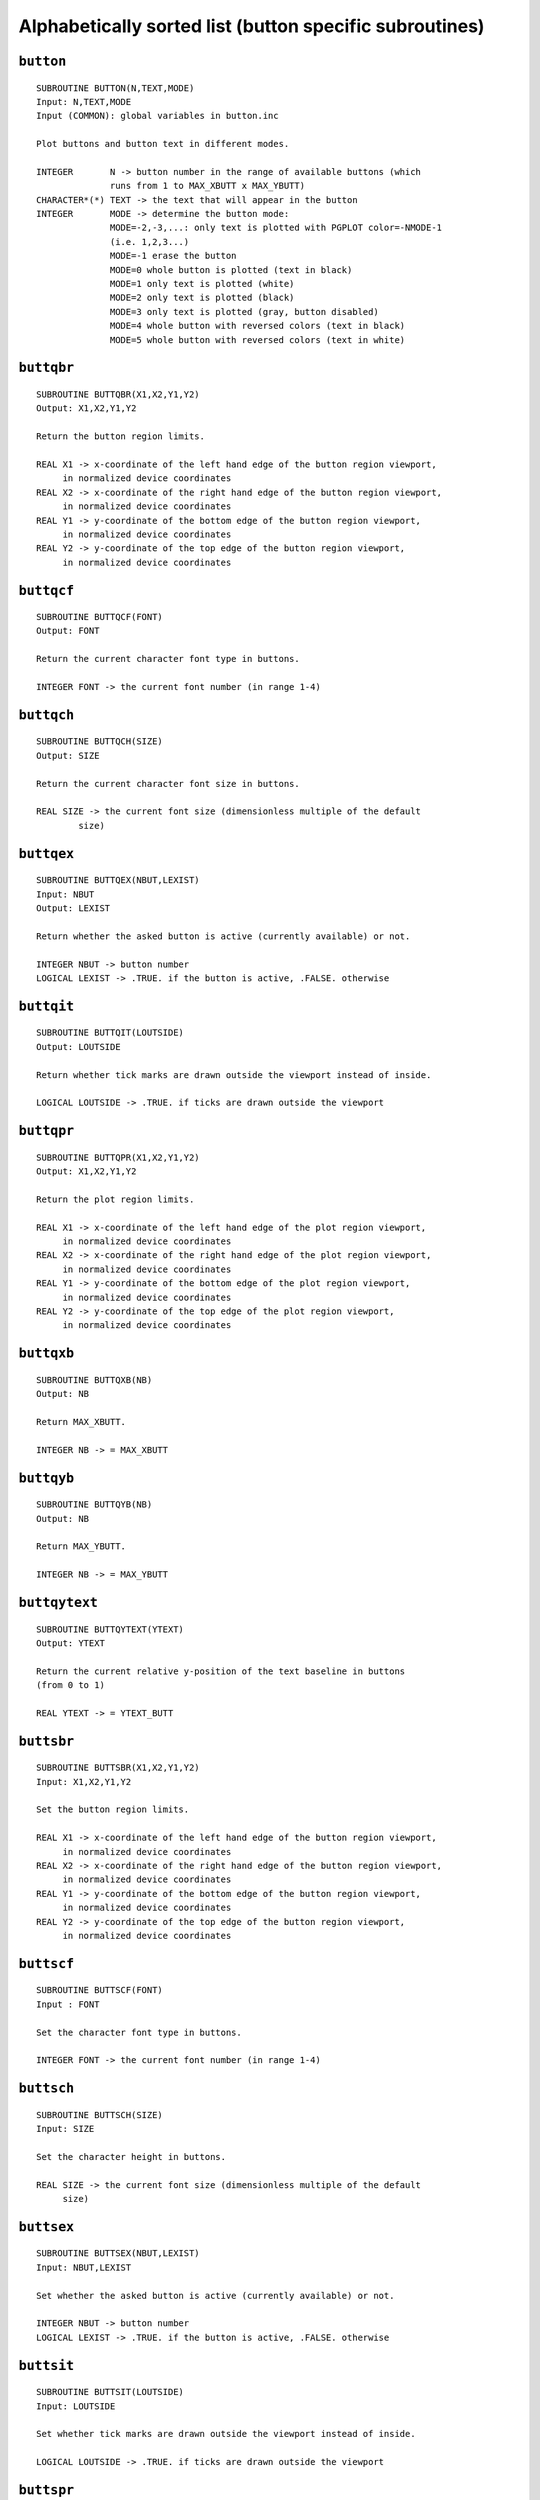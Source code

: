 Alphabetically sorted list (button specific subroutines)
========================================================

``button``
----------

::

   SUBROUTINE BUTTON(N,TEXT,MODE)
   Input: N,TEXT,MODE
   Input (COMMON): global variables in button.inc
   
   Plot buttons and button text in different modes.
   
   INTEGER       N -> button number in the range of available buttons (which
                 runs from 1 to MAX_XBUTT x MAX_YBUTT)
   CHARACTER*(*) TEXT -> the text that will appear in the button
   INTEGER       MODE -> determine the button mode:
                 MODE=-2,-3,...: only text is plotted with PGPLOT color=-NMODE-1
                 (i.e. 1,2,3...)
                 MODE=-1 erase the button
                 MODE=0 whole button is plotted (text in black)
                 MODE=1 only text is plotted (white)
                 MODE=2 only text is plotted (black)
                 MODE=3 only text is plotted (gray, button disabled)
                 MODE=4 whole button with reversed colors (text in black)
                 MODE=5 whole button with reversed colors (text in white)

``buttqbr``
------------

::

   SUBROUTINE BUTTQBR(X1,X2,Y1,Y2)
   Output: X1,X2,Y1,Y2
   
   Return the button region limits.
   
   REAL X1 -> x-coordinate of the left hand edge of the button region viewport,
        in normalized device coordinates
   REAL X2 -> x-coordinate of the right hand edge of the button region viewport,
        in normalized device coordinates
   REAL Y1 -> y-coordinate of the bottom edge of the button region viewport,
        in normalized device coordinates
   REAL Y2 -> y-coordinate of the top edge of the button region viewport,
        in normalized device coordinates

``buttqcf``
-----------

::
   
   SUBROUTINE BUTTQCF(FONT)
   Output: FONT
   
   Return the current character font type in buttons.
   
   INTEGER FONT -> the current font number (in range 1-4)

``buttqch``
-----------

::

   SUBROUTINE BUTTQCH(SIZE)
   Output: SIZE
   
   Return the current character font size in buttons.
   
   REAL SIZE -> the current font size (dimensionless multiple of the default
           size)

``buttqex``
-----------

::

   SUBROUTINE BUTTQEX(NBUT,LEXIST)
   Input: NBUT
   Output: LEXIST
   
   Return whether the asked button is active (currently available) or not.
   
   INTEGER NBUT -> button number
   LOGICAL LEXIST -> .TRUE. if the button is active, .FALSE. otherwise

``buttqit``
-----------

::

   SUBROUTINE BUTTQIT(LOUTSIDE)
   Output: LOUTSIDE
   
   Return whether tick marks are drawn outside the viewport instead of inside.
   
   LOGICAL LOUTSIDE -> .TRUE. if ticks are drawn outside the viewport

``buttqpr``
-----------

::

   SUBROUTINE BUTTQPR(X1,X2,Y1,Y2)
   Output: X1,X2,Y1,Y2
   
   Return the plot region limits.
   
   REAL X1 -> x-coordinate of the left hand edge of the plot region viewport,
        in normalized device coordinates
   REAL X2 -> x-coordinate of the right hand edge of the plot region viewport,
        in normalized device coordinates
   REAL Y1 -> y-coordinate of the bottom edge of the plot region viewport,
        in normalized device coordinates
   REAL Y2 -> y-coordinate of the top edge of the plot region viewport,
        in normalized device coordinates

``buttqxb``
-----------

::

   SUBROUTINE BUTTQXB(NB)
   Output: NB
   
   Return MAX_XBUTT.
   
   INTEGER NB -> = MAX_XBUTT

``buttqyb``
-----------

::

   SUBROUTINE BUTTQYB(NB)
   Output: NB
   
   Return MAX_YBUTT.
   
   INTEGER NB -> = MAX_YBUTT

``buttqytext``
--------------

::

   SUBROUTINE BUTTQYTEXT(YTEXT)
   Output: YTEXT
   
   Return the current relative y-position of the text baseline in buttons
   (from 0 to 1)
   
   REAL YTEXT -> = YTEXT_BUTT
 
``buttsbr``
-----------

::

   SUBROUTINE BUTTSBR(X1,X2,Y1,Y2)
   Input: X1,X2,Y1,Y2
   
   Set the button region limits.
   
   REAL X1 -> x-coordinate of the left hand edge of the button region viewport,
        in normalized device coordinates
   REAL X2 -> x-coordinate of the right hand edge of the button region viewport,
        in normalized device coordinates
   REAL Y1 -> y-coordinate of the bottom edge of the button region viewport,
        in normalized device coordinates
   REAL Y2 -> y-coordinate of the top edge of the button region viewport,
        in normalized device coordinates

``buttscf``
-----------

::

   SUBROUTINE BUTTSCF(FONT)
   Input : FONT
   
   Set the character font type in buttons.
   
   INTEGER FONT -> the current font number (in range 1-4)

``buttsch``
-----------

::

   SUBROUTINE BUTTSCH(SIZE)
   Input: SIZE
   
   Set the character height in buttons.
   
   REAL SIZE -> the current font size (dimensionless multiple of the default
        size)

``buttsex``
-----------

::

   SUBROUTINE BUTTSEX(NBUT,LEXIST)
   Input: NBUT,LEXIST
   
   Set whether the asked button is active (currently available) or not.
   
   INTEGER NBUT -> button number
   LOGICAL LEXIST -> .TRUE. if the button is active, .FALSE. otherwise

``buttsit``
-----------

::

   SUBROUTINE BUTTSIT(LOUTSIDE)
   Input: LOUTSIDE
   
   Set whether tick marks are drawn outside the viewport instead of inside.
   
   LOGICAL LOUTSIDE -> .TRUE. if ticks are drawn outside the viewport

``buttspr``
-----------

::

   SUBROUTINE BUTTSPR(X1,X2,Y1,Y2)
   Input: X1,X2,Y1,Y2
   
   Set the plot region limits.
   
   REAL X1 -> x-coordinate of the left hand edge of the plot region viewport,
        in normalized device coordinates
   REAL X2 -> x-coordinate of the right hand edge of the plot region viewport,
        in normalized device coordinates
   REAL Y1 -> y-coordinate of the bottom edge of the plot region viewport,
        in normalized device coordinates
   REAL Y2 -> y-coordinate of the top edge of the plot region viewport,
        in normalized device coordinates
   
``buttsxb``
-----------

::

   SUBROUTINE BUTTSXB(NB)
   Input: NB
   
   Set MAX_XBUTT.
   
   INTEGER NB -> = MAX_XBUTT

``buttsyb``
-----------

::

   SUBROUTINE BUTTSYB(NB)
   Input: NB
   
   Set MAX_YBUTT.
   
   INTEGER NB -> = MAX_YBUTT
   
``buttsytext``
--------------

::
   
   SUBROUTINE BUTTSYTEXT(YTEXT)
   Input: YTEXT
   
   Set the relative y-position of the text baseline in buttons (from 0 to 1)
   
   REAL YTEXT -> = YTEXT_BUTT

``ifbutton``
------------

::
   
   SUBROUTINE IFBUTTON(XC,YC,NB)
   Input: XC,YC
   Output: NB
   
   Determine whether any button has been selected.
      
   REAL    XC -> world x-coordinate of the cursor
   REAL    YC -> world y-coordinate of the cursor
   INTEGER NB -> number of the selected button (if available). NB=0 if no
                 button has been selected.
   
``rpgband``
-----------

::

   SUBROUTINE RPGBAND(MODE,POSN,XREF,YREF,XC,YC,CH)
   Input: MODE,POSN,XREF,YREF
   Output: XC,YC,CH
      
   This routine is similar to PGBAND, but it also allows the utilization of
   buttons in text mode.
   
   INTEGER     MODE -> display mode (see PGPLOT manual)
   INTEGER     POSN -> if POSN=1, the routine positions the cursor at the
               position specified by XREF,YREF
   REAL        XREF -> reference position
   REAL        YREF -> reference position
   REAL        XC -> the world x-coordinate of the cursor
   REAL        YC -> the world y-coordinate of the cursor
   CHARACTER*1 CH -> the character typed by the user
   
``rpgbegin``
------------

::
   
   SUBROUTINE RPGBEGIN(NTERM,IDN,LCOLOR)
   Output: NTERM,IDN,LCOLOR
   Output (COMMON): all global variables in button.inc
   
   Open the graphic device(s) and assign the default values to the global
   variables:
   MAX_XBUTT=6
   MAX_YBUTT=2
   PGSCF_BUTT=2
   PGSCH_BUTT=1.
   YTEXT_BUTT=0.35
   X1VPORT=0.1
   X2VPORT=0.95
   Y1VPORT=0.1
   Y2VPORT=0.70
   X3VPORT=0.05
   X4VPORT=0.95
   Y3VPORT=0.80
   Y4VPORT=0.95
   
   INTEGER NTERM -> number of opened graphic devices to be employed
           simultaneously
   INTEGER IDN(8) -> identifier of the openned graphic devices
           (positive values returned by PGOPEN)
   LOGICAL LCOLOR(8) -> determines whether color is available or not
           in each opened graphic device

``rpgbegok``
------------

::
   
   SUBROUTINE RPGBEGOK(TTERM)
   Output (COMMON): all global variables in button.inc
   
   Open the graphic device TTERM and assign the default values to the global
   variables:
   MAX_XBUTT=6
   MAX_YBUTT=2
   PGSCF_BUTT=2
   PGSCH_BUTT=1.
   YTEXT_BUTT=0.35
   X1VPORT=0.1
   X2VPORT=0.95
   Y1VPORT=0.1
   Y2VPORT=0.70
   X3VPORT=0.05
   X4VPORT=0.95
   Y3VPORT=0.80
   Y4VPORT=0.95
   
   CHARACTER*(*) TTERM -> graphic device to be opened

``rpgenv``
----------

::
   
   SUBROUTINE RPGENV(XMIN,XMAX,YMIN,YMAX,JUST,AXIS)
   Input: XMIN,XMAX,YMIN,YMAX,JUST,AXIS
   Input (COMMON): ITICKS_BUTT
   
   Perform the same functions than PGENV, although the plot surface is
   restricted to the rectangle defined by X1VPORT,X2VPORT,Y1VPORT,Y2VPORT.
   Other important difference with PGENV is that RPGENV does not clear the
   plot region of the new plot. A previous call to PGADVANCE, PGPAGE, PGERAS
   (RPGERAS, RPGERASB or RPGERASW) is required. The arguments of this routine
   are exactly the same than those in PGENV:
   
   REAL    XMIN -> the world x-coordinate at the bottom left corner of the
                   viewport
   REAL    XMAX -> the world x-coordinate at the top right corner of the
                   viewport
   REAL    YMIN -> the world y-coordinate at the bottom left corner of the
                   viewport
   REAL    YMAX -> the world y-coordinate at the top right corner of the
                   viewport
   INTEGER JUST -> if JUST=1, the scales of the x and y axes (in world
                   coordinates per inch) will be equal, otherwise they will be
                   scaled independently
   INTEGER AXIS -> controls the plotting of axes, tick marks, etc:
           AXIS = -2: draw no box, axes or labels
           AXIS = -1: draw box only
           AXIS =  0: draw box and label it with coordinates
           AXIS =  1: same as AXIS=0, but also draw the coordinate axes
           AXIS =  2: same as AXIS=1, but also draw grid lines
           AXIS = 10: draw box and label X-axis logarithmically
           AXIS = 20: draw box and label Y-axis logarithmically
           AXIS = 30: draw box and label both axes logarithmically
   
``rpgeras``
-----------

::
   
   SUBROUTINE RPGERAS
   Input (COMMON) : X1VPORT,X2VPORT,Y1VPORT,Y2VPORT
   
   Clear the plot region (preserving the button region which does not overlap
   with the plot region).
   
``rpgerasb``
------------

::
   
   SUBROUTINE RPGERASB
   Input (COMMON) : X3VPORT,X4VPORT,Y3VPORT,Y4VPORT
   
   Clear the button region (preserving the plot region which does not overlap
   with the plot region).
   
``rpgerasw``
------------

::
   
   SUBROUTINE RPGERASW(X1,X2,Y1,Y2,NCOLOR)
   Input: X1,X2,Y1,Y2,NCOLOR
   
   Clear any rectangle defined by (X1,Y1) lower left corner
                                  (X2,Y2) upper right corner
   
   REAL X1 -> x-coordinate of the left hand edge of the rectangle to be
              cleared,in normalized device coordinates
   REAL X2 -> x-coordinate of the right hand edge of the rectangle to be
              cleared,in normalized device coordinates
   REAL Y1 -> y-coordinate of the bottom edge of the rectangle to be
              cleared,in normalized device coordinates
   REAL Y2 -> y-coordinate of the top edge of the rectangle to be
              cleared,in normalized device coordinates
   INTEGER NCOLOR -> background color
   
   NOTE: this subroutine preserves the original viewport and window coordinate
         systems
